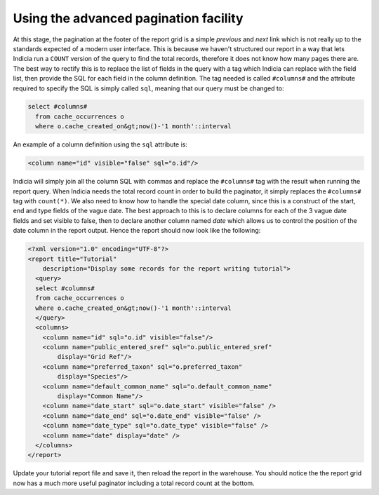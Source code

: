 Using the advanced pagination facility
--------------------------------------

At this stage, the pagination at the footer of the report grid is a simple 
*previous* and *next* link which is not really up to the standards expected of a 
modern user interface. This is because we haven't structured our report in a way 
that lets Indicia run a ``COUNT`` version of the query to find the total 
records, therefore it does not know how many pages there are. The best way to 
rectify this is to replace the list of fields in the query with a tag which 
Indicia can replace with the field list, then provide the SQL for each field in 
the column definition. The tag needed is called ``#columns#`` and the attribute 
required to specify the SQL is simply called ``sql``, meaning that our query 
must be changed to: 

.. code-block:: sql

  select #columns#
    from cache_occurrences o
    where o.cache_created_on&gt;now()-'1 month'::interval

An example of a column definition using the ``sql`` attribute is:

.. code-block:: xml

  <column name="id" visible="false" sql="o.id"/>

Indicia will simply join all the column SQL with commas and replace the 
``#columns#`` tag with the result when running the report query. When Indicia 
needs the total record count in order to build the paginator, it simply replaces 
the ``#columns#`` tag with ``count(*)``. We also need to know how to handle the 
special date column, since this is a construct of the start, end and type fields 
of the vague date. The best approach to this is to declare columns for each of 
the 3 vague date fields and set visible to false, then to declare another column 
named *date* which allows us to control the position of the date column in the 
report output. Hence the report should now look like the following: 

.. code-block:: xml

  <?xml version="1.0" encoding="UTF-8"?>
  <report title="Tutorial" 
      description="Display some records for the report writing tutorial">
    <query>
    select #columns#
    from cache_occurrences o
    where o.cache_created_on&gt;now()-'1 month'::interval
    </query>
    <columns>
      <column name="id" sql="o.id" visible="false"/>
      <column name="public_entered_sref" sql="o.public_entered_sref" 
          display="Grid Ref"/>
      <column name="preferred_taxon" sql="o.preferred_taxon" 
          display="Species"/>
      <column name="default_common_name" sql="o.default_common_name" 
          display="Common Name"/>
      <column name="date_start" sql="o.date_start" visible="false" />
      <column name="date_end" sql="o.date_end" visible="false" />
      <column name="date_type" sql="o.date_type" visible="false" />
      <column name="date" display="date" />
    </columns>
  </report>

Update your tutorial report file and save it, then reload the report in the 
warehouse. You should notice the the report grid now has a much more useful 
paginator including a total record count at the bottom. 